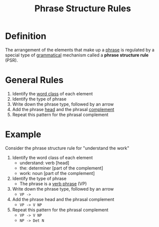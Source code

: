 :PROPERTIES:
:ID:       664fe9a9-e62c-4fcb-8980-0a66c3ce76b6
:END:
#+title: Phrase Structure Rules

* Definition
The arrangement of the elements that make up a [[id:b2878066-2e8d-4d08-8ebf-4d6c3ed5a599][phrase]] is regulated by a special type of [[id:6f9cb5ec-c73f-434f-9e55-c7a0ac95120f][grammatical]] mechanism called a *phrase structure rule* (PSR).

* General Rules
1. Identify the [[id:18a6c1d4-46af-4fa4-9f17-3703208f5015][word class]] of each element
2. Identify the type of phrase
3. Write down the phrase type, followed by an arrow
4. Add the phrase [[id:974ee49c-83af-410d-9a04-ec8e06b7f834][head]] and the phrasal [[id:0ed530ac-7ee3-4521-8ef0-0e973b4c7814][complement]]
5. Repeat this pattern for the phrasal complement

* Example
Consider the phrase structure rule for "understand the work"
1. Identify the word class of each element
   - understand: verb [head]
   - the: determiner [part of the complement]
   - work: noun [part of the complement]
2. Identify the type of phrase
   - The phrase is a [[id:22dabe8b-5aec-443f-88eb-c23a4e8c728c][verb phrase]] (VP)
3. Write down the phrase type, followed by an arrow
   - =VP ->=
4. Add the phrase head and the phrasal complement
   - =VP -> V NP=
5. Repeat this pattern for the phrasal complement
   - =VP -> V NP=
   - =NP -> Det N=
